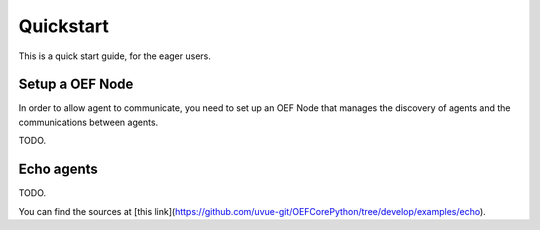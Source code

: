 .. _quickstart:

Quickstart
==========

This is a quick start guide, for the eager users.

Setup a OEF Node
~~~~~~~~~~~~~~~~

In order to allow agent to communicate, you need to set up an OEF Node that manages the discovery of agents
and the communications between agents.

TODO.

Echo agents
~~~~~~~~~~~

TODO.

You can find the sources at [this link](https://github.com/uvue-git/OEFCorePython/tree/develop/examples/echo).

